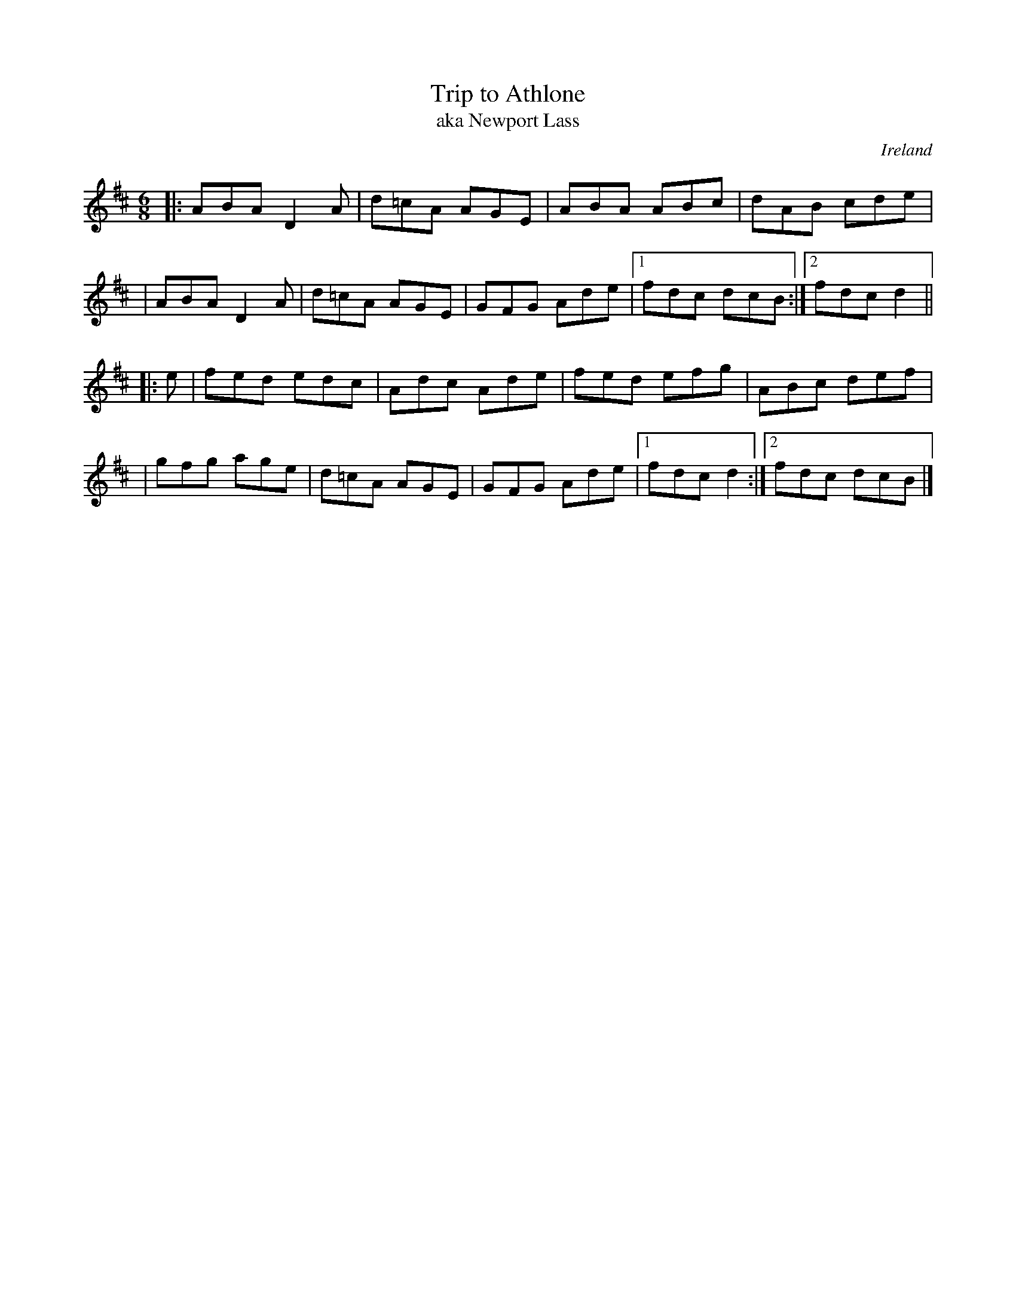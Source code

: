 X:1
T: Trip to Athlone
T: aka Newport Lass
M: 6/8
L: 1/8
R: jig
O: Ireland
D: An Historic Recording of Irish Music
H: First recoreded by John McKenna as Newport Lass. later, by Paddy
H: O'Brien as Trip to Athlone
Z: Paul Stewart Cranford (P.S.C.), <http://www.cranfordpub.com>
K: D
|: ABA D2A | d=cA AGE | ABA ABc | dAB cde |
| ABA D2A | d=cA AGE | GFG Ade |1 fdc dcB :|2 fdc d2 ||
|: e \
| fed edc | Adc Ade | fed efg | ABc def |
| gfg age | d=cA AGE | GFG Ade |1 fdc d2 :|2 fdc dcB |]
